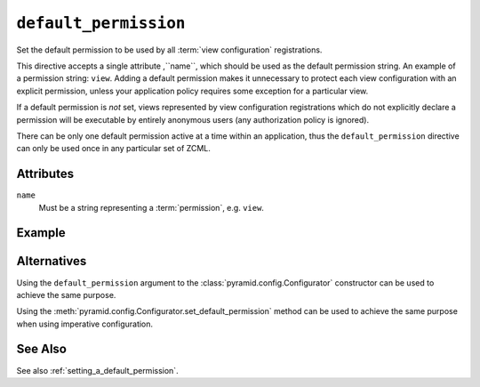 .. _default_permission_directive:

``default_permission``
-------------------------------

Set the default permission to be used by all :term:`view
configuration` registrations.

This directive accepts a single attribute ,``name``, which should be
used as the default permission string.  An example of a permission
string: ``view``.  Adding a default permission makes it unnecessary to
protect each view configuration with an explicit permission, unless
your application policy requires some exception for a particular view.

If a default permission is *not* set, views represented by view
configuration registrations which do not explicitly declare a
permission will be executable by entirely anonymous users (any
authorization policy is ignored).

There can be only one default permission active at a time within an
application, thus the ``default_permission`` directive can only be
used once in any particular set of ZCML.

Attributes
~~~~~~~~~~

``name``
    Must be a string representing a :term:`permission`,
    e.g. ``view``.


Example
~~~~~~~

.. code-block:: xml
   :linenos:

   <default_permission
    name="view"
    />

Alternatives
~~~~~~~~~~~~

Using the ``default_permission`` argument to the
:class:`pyramid.config.Configurator` constructor can be used
to achieve the same purpose.

Using the 
:meth:`pyramid.config.Configurator.set_default_permission`
method can be used to achieve the same purpose when using imperative
configuration.

See Also
~~~~~~~~

See also :ref:`setting_a_default_permission`.
